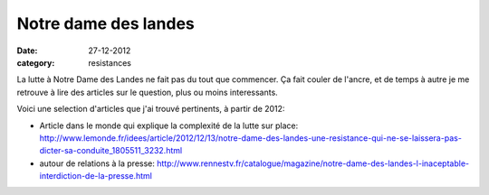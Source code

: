Notre dame des landes
#####################

:date: 27-12-2012
:category: resistances

La lutte à Notre Dame des Landes ne fait pas du tout que commencer. Ça fait
couler de l'ancre, et de temps à autre je me retrouve à lire des articles sur
le question, plus ou moins interessants. 

Voici une selection d'articles que j'ai trouvé pertinents, à partir de 2012:

- Article dans le monde qui explique la complexité de la lutte sur place: http://www.lemonde.fr/idees/article/2012/12/13/notre-dame-des-landes-une-resistance-qui-ne-se-laissera-pas-dicter-sa-conduite_1805511_3232.html
- autour de relations à la presse:
  http://www.rennestv.fr/catalogue/magazine/notre-dame-des-landes-l-inaceptable-interdiction-de-la-presse.html

